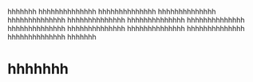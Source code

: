 hhhhhhh
hhhhhhhhhhhhhh
hhhhhhhhhhhhhh
hhhhhhhhhhhhhh
hhhhhhhhhhhhhh
hhhhhhhhhhhhhh
hhhhhhhhhhhhhh
hhhhhhhhhhhhhh
hhhhhhhhhhhhhh
hhhhhhhhhhhhhh
hhhhhhhhhhhhhh
hhhhhhhhhhhhhh
hhhhhhhhhhhhhh
hhhhhhh
* hhhhhhh
